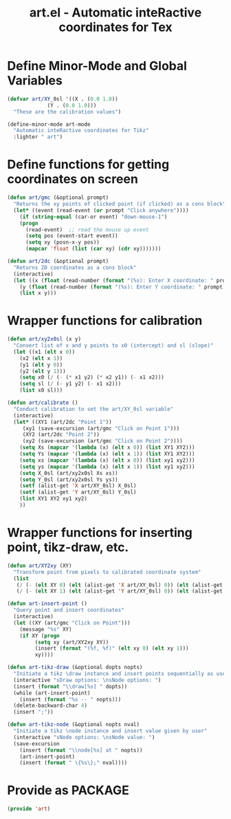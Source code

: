 #+TITLE: art.el - Automatic inteRactive coordinates for Tex

* Define Minor-Mode and Global Variables
#+begin_src emacs-lisp :tangle yes :results none 
  (defvar art/XY_0sl '((X . (0.0 1.0))
		       (Y . (0.0 1.0)))
    "These are the calibration values")

  (define-minor-mode art-mode
    "Automatic inteRactive coordinates for Tikz"
    :lighter " art")
#+end_src

* Define functions for getting coordinates on screen
#+begin_src emacs-lisp :tangle yes :results none
  (defun art/gmc (&optional prompt)
    "Returns the xy points of clicked point (if clicked) as a cons block"
    (let* ((event (read-event (or prompt "Click anywhere"))))
      (if (string-equal (car-or event) "down-mouse-1")
	  (progn
	    (read-event)  ;; read the mouse up event
	    (setq pos (event-start event))
	    (setq xy (posn-x-y pos))
	    (mapcar 'float (list (car xy) (cdr xy)))))))

  (defun art/2dc (&optional prompt)
    "Returns 2D coordinates as a cons block"
    (interactive)
    (let ((x (float (read-number (format "(%s): Enter X coordinate: " prompt) 0)))
	  (y (float (read-number (format "(%s): Enter Y coordinate: " prompt) 0))))
      (list x y)))
#+end_src

* Wrapper functions for calibration
#+begin_src emacs-lisp :tangle yes :results none
  (defun art/xy2x0sl (x y)
    "Convert list of x and y points to x0 (intercept) and sl (slope)"
    (let ((x1 (elt x 0))
	  (x2 (elt x 1))
	  (y1 (elt y 0))
	  (y2 (elt y 1)))
      (setq x0 (/ (- (* x1 y2) (* x2 y1)) (- x1 x2)))
      (setq sl (/ (- y1 y2) (- x1 x2)))
      (list x0 sl)))

  (defun art/calibrate ()
    "Conduct calibration to set the art/XY_0sl variable"
    (interactive)
    (let* ((XY1 (art/2dc "Point 1"))
	   (xy1 (save-excursion (art/gmc "Click on Point 1")))
	   (XY2 (art/2dc "Point 2"))
	   (xy2 (save-excursion (art/gmc "Click on Point 2"))))
      (setq Xs (mapcar '(lambda (x) (elt x 0)) (list XY1 XY2)))
      (setq Ys (mapcar '(lambda (x) (elt x 1)) (list XY1 XY2)))
      (setq xs (mapcar '(lambda (x) (elt x 0)) (list xy1 xy2)))
      (setq ys (mapcar '(lambda (x) (elt x 1)) (list xy1 xy2)))
      (setq X_0sl (art/xy2x0sl Xs xs))
      (setq Y_0sl (art/xy2x0sl Ys ys))
      (setf (alist-get 'X art/XY_0sl) X_0sl)
      (setf (alist-get 'Y art/XY_0sl) Y_0sl)
      (list XY1 XY2 xy1 xy2)
      ))
#+end_src

* Wrapper functions for inserting point, tikz-draw, etc.
#+begin_src emacs-lisp :tangle yes :results none
  (defun art/XY2xy (XY)
    "Transform point from pixels to calibrated coordinate system"
    (list
     (/ (- (elt XY 0) (elt (alist-get 'X art/XY_0sl) 0)) (elt (alist-get 'X art/XY_0sl) 1))
     (/ (- (elt XY 1) (elt (alist-get 'Y art/XY_0sl) 0)) (elt (alist-get 'Y art/XY_0sl) 1))))

  (defun art-insert-point ()
    "Query point and insert coordinates"
    (interactive)
    (let ((XY (art/gmc "Click on Point")))
      (message "%s" XY)
      (if XY (progn
	       (setq xy (art/XY2xy XY))
	       (insert (format "(%f, %f)" (elt xy 0) (elt xy 1)))
	       xy))))

  (defun art-tikz-draw (&optional dopts nopts)
    "Initiate a tikz \draw instance and insert points sequentially as user clicks"
    (interactive "sDraw options: \nsNode options: ")
    (insert (format "\\draw[%s] " dopts))
    (while (art-insert-point)
      (insert (format "%s -- " nopts)))
    (delete-backward-char 4)
    (insert ";"))

  (defun art-tikz-node (&optional nopts nval)
    "Initiate a tikz \node instance and insert value given by user"
    (interactive "sNode options: \nsNode value: ")
    (save-excursion
      (insert (format "\\node[%s] at " nopts))
      (art-insert-point)
      (insert (format " \{%s\};" nval))))
#+end_src

* Provide as PACKAGE
#+begin_src emacs-lisp :tangle yes :results none
  (provide 'art)
#+end_src

